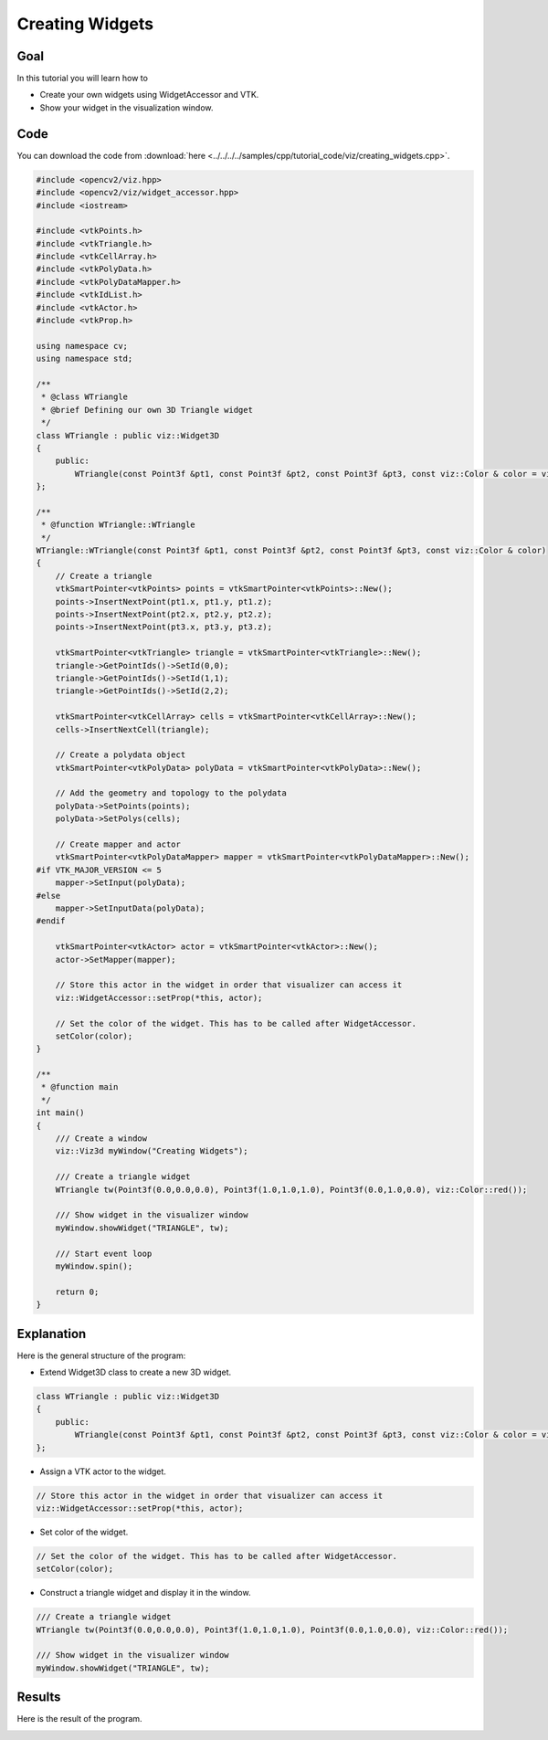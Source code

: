 .. _creating_widgets:

Creating Widgets
****************

Goal
====

In this tutorial you will learn how to

.. container:: enumeratevisibleitemswithsquare

  * Create your own widgets using WidgetAccessor and VTK.
  * Show your widget in the visualization window.

Code
====

You can download the code from :download:`here <../../../../samples/cpp/tutorial_code/viz/creating_widgets.cpp>`.

.. code-block:: cpp

    #include <opencv2/viz.hpp>
    #include <opencv2/viz/widget_accessor.hpp> 
    #include <iostream>

    #include <vtkPoints.h>
    #include <vtkTriangle.h>
    #include <vtkCellArray.h>
    #include <vtkPolyData.h>
    #include <vtkPolyDataMapper.h>
    #include <vtkIdList.h>
    #include <vtkActor.h>
    #include <vtkProp.h>

    using namespace cv;
    using namespace std;

    /**
     * @class WTriangle
     * @brief Defining our own 3D Triangle widget
     */
    class WTriangle : public viz::Widget3D
    {
        public:
            WTriangle(const Point3f &pt1, const Point3f &pt2, const Point3f &pt3, const viz::Color & color = viz::Color::white()); 
    };

    /**
     * @function WTriangle::WTriangle
     */
    WTriangle::WTriangle(const Point3f &pt1, const Point3f &pt2, const Point3f &pt3, const viz::Color & color)
    {
        // Create a triangle
        vtkSmartPointer<vtkPoints> points = vtkSmartPointer<vtkPoints>::New();
        points->InsertNextPoint(pt1.x, pt1.y, pt1.z);
        points->InsertNextPoint(pt2.x, pt2.y, pt2.z);
        points->InsertNextPoint(pt3.x, pt3.y, pt3.z);
        
        vtkSmartPointer<vtkTriangle> triangle = vtkSmartPointer<vtkTriangle>::New();
        triangle->GetPointIds()->SetId(0,0);
        triangle->GetPointIds()->SetId(1,1);
        triangle->GetPointIds()->SetId(2,2);
        
        vtkSmartPointer<vtkCellArray> cells = vtkSmartPointer<vtkCellArray>::New();
        cells->InsertNextCell(triangle);
        
        // Create a polydata object
        vtkSmartPointer<vtkPolyData> polyData = vtkSmartPointer<vtkPolyData>::New();
        
        // Add the geometry and topology to the polydata
        polyData->SetPoints(points);
        polyData->SetPolys(cells);
        
        // Create mapper and actor
        vtkSmartPointer<vtkPolyDataMapper> mapper = vtkSmartPointer<vtkPolyDataMapper>::New();
    #if VTK_MAJOR_VERSION <= 5
        mapper->SetInput(polyData);
    #else
        mapper->SetInputData(polyData);
    #endif
        
        vtkSmartPointer<vtkActor> actor = vtkSmartPointer<vtkActor>::New();
        actor->SetMapper(mapper);
        
        // Store this actor in the widget in order that visualizer can access it
        viz::WidgetAccessor::setProp(*this, actor);
        
        // Set the color of the widget. This has to be called after WidgetAccessor.
        setColor(color);
    }

    /**
     * @function main
     */
    int main()
    {        
        /// Create a window
        viz::Viz3d myWindow("Creating Widgets");
        
        /// Create a triangle widget
        WTriangle tw(Point3f(0.0,0.0,0.0), Point3f(1.0,1.0,1.0), Point3f(0.0,1.0,0.0), viz::Color::red());
        
        /// Show widget in the visualizer window
        myWindow.showWidget("TRIANGLE", tw);
        
        /// Start event loop
        myWindow.spin();
        
        return 0;
    }
    
Explanation
===========

Here is the general structure of the program:

* Extend Widget3D class to create a new 3D widget.

.. code-block:: cpp

    class WTriangle : public viz::Widget3D
    {
        public:
            WTriangle(const Point3f &pt1, const Point3f &pt2, const Point3f &pt3, const viz::Color & color = viz::Color::white()); 
    };
    
* Assign a VTK actor to the widget.

.. code-block:: cpp

    // Store this actor in the widget in order that visualizer can access it
    viz::WidgetAccessor::setProp(*this, actor);
    
* Set color of the widget.

.. code-block:: cpp

    // Set the color of the widget. This has to be called after WidgetAccessor.
    setColor(color);
    
* Construct a triangle widget and display it in the window.

.. code-block:: cpp

    /// Create a triangle widget
    WTriangle tw(Point3f(0.0,0.0,0.0), Point3f(1.0,1.0,1.0), Point3f(0.0,1.0,0.0), viz::Color::red());
    
    /// Show widget in the visualizer window
    myWindow.showWidget("TRIANGLE", tw);
    
Results
=======

Here is the result of the program.

.. image:: images/red_triangle.png
    :alt: Creating Widgets
    :align: center

